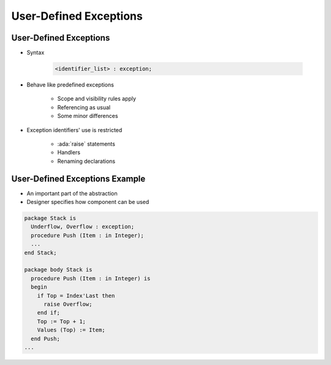 =========================
User-Defined Exceptions
=========================

-------------------------
User-Defined Exceptions
-------------------------

* Syntax

   .. code:: Ada

      <identifier_list> : exception;

* Behave like predefined exceptions

   - Scope and visibility rules apply
   - Referencing as usual
   - Some minor differences

* Exception identifiers' use is restricted

   - :ada:`raise` statements
   - Handlers
   - Renaming declarations

---------------------------------
User-Defined Exceptions Example
---------------------------------

* An important part of the abstraction
* Designer specifies how component can be used

.. code:: Ada

   package Stack is
     Underflow, Overflow : exception;
     procedure Push (Item : in Integer);
     ...
   end Stack;

   package body Stack is
     procedure Push (Item : in Integer) is
     begin
       if Top = Index'Last then
         raise Overflow;
       end if;
       Top := Top + 1;
       Values (Top) := Item;
     end Push;
   ...

